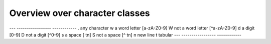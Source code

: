 Overview over character classes
===============================

--- ----------------- ------------
.   any character
\w  a word letter     [a-zA-Z0-9]
\W  not a word letter [^a-zA-Z0-9]
\d  a digit           [0-9]
\D  not a digit       [^0-9]
\s  a space           [ \t\n]
\S  not a space       [^ \t\n]
\n  new line
\t  tabular
--- ----------------- ------------
